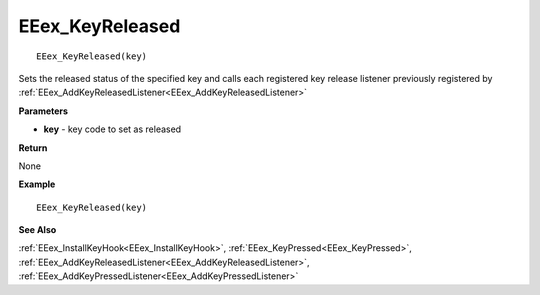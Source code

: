 .. _EEex_KeyReleased:

===================================
EEex_KeyReleased 
===================================

::

   EEex_KeyReleased(key)

Sets the released status of the specified key and calls each registered key release listener previously registered by :ref:`EEex_AddKeyReleasedListener<EEex_AddKeyReleasedListener>`

**Parameters**

* **key** - key code to set as released

**Return**

None

**Example**

::

   EEex_KeyReleased(key)

**See Also**

:ref:`EEex_InstallKeyHook<EEex_InstallKeyHook>`, :ref:`EEex_KeyPressed<EEex_KeyPressed>`, :ref:`EEex_AddKeyReleasedListener<EEex_AddKeyReleasedListener>`, :ref:`EEex_AddKeyPressedListener<EEex_AddKeyPressedListener>`

